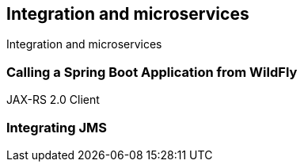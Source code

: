[[integrationandmicroservices]]
## Integration and microservices

Integration and microservices

### Calling a Spring Boot Application from WildFly
JAX-RS 2.0 Client

### Integrating JMS
